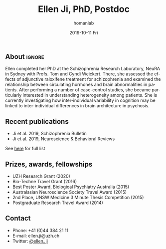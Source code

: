 #+TITLE:       Ellen Ji, PhD, Postdoc
#+AUTHOR:      homanlab
#+EMAIL:       homanlab.zuerich@gmail.com
#+DATE:        2019-10-11 Fri
#+URI:         /people/%y/%m/%d/ellen-ji-phd
#+KEYWORDS:    lab, ellen, contact, cv
#+TAGS:        lab, ellen, contact, cv
#+LANGUAGE:    en
#+OPTIONS:     H:3 num:nil toc:nil \n:nil ::t |:t ^:nil -:nil f:t *:t <:t
#+DESCRIPTION: Postdoc
#+AVATAR:      https://homanlab.github.io/media/img/lab_ej.png

#+ATTR_HTML: :width 200px
[[https://homanlab.github.io/media/img/lab_ej.png]]

** About                                                             :ignore:
Ellen completed her PhD at the Schizophrenia Research Laboratory, NeuRA 
in Sydney with Profs. Tom and Cyndi Weickert. There, she assessed the 
effects of adjunctive raloxifene treatment for schizophrenia and 
examined the relationship between circulating hormones and brain 
abnormalities in patients. After performing a number of case-control 
studies, she became particularly interested in understanding 
heterogeneity among patients. She is currently investigating how 
inter-individual variability in cognition may be linked to 
inter-individual differences in brain architecture in psychosis.


** Recent publications
- Ji et al. 2019, Schizophrenia Bulletin  
- Ji et al. 2019, Neuroscience & Behavioral Reviews 
See [[https://www.ncbi.nlm.nih.gov/pubmed/?term=ji+e][here]] for full list

** Prizes, awards, fellowships
- UZH Research Grant (2020)
- Bio-Techne Travel Grant (2016)
- Best Poster Award, Biological Psychiatry Australia (2015)
- Australasian Neuroscience Society Travel Award (2015)
- 2nd Place, UNSW Medicine 3 Minute Thesis Competition (2015)
- Postgraduate Research Travel Award (2014)

** Contact
#+ATTR_HTML: :target _blank
- Phone: +41 (0)44 384 21 11
- E-mail: ellen.ji@uzh.ch
- Twitter: [[https://twitter.com/ellen_ji][@ellen_ji]]
